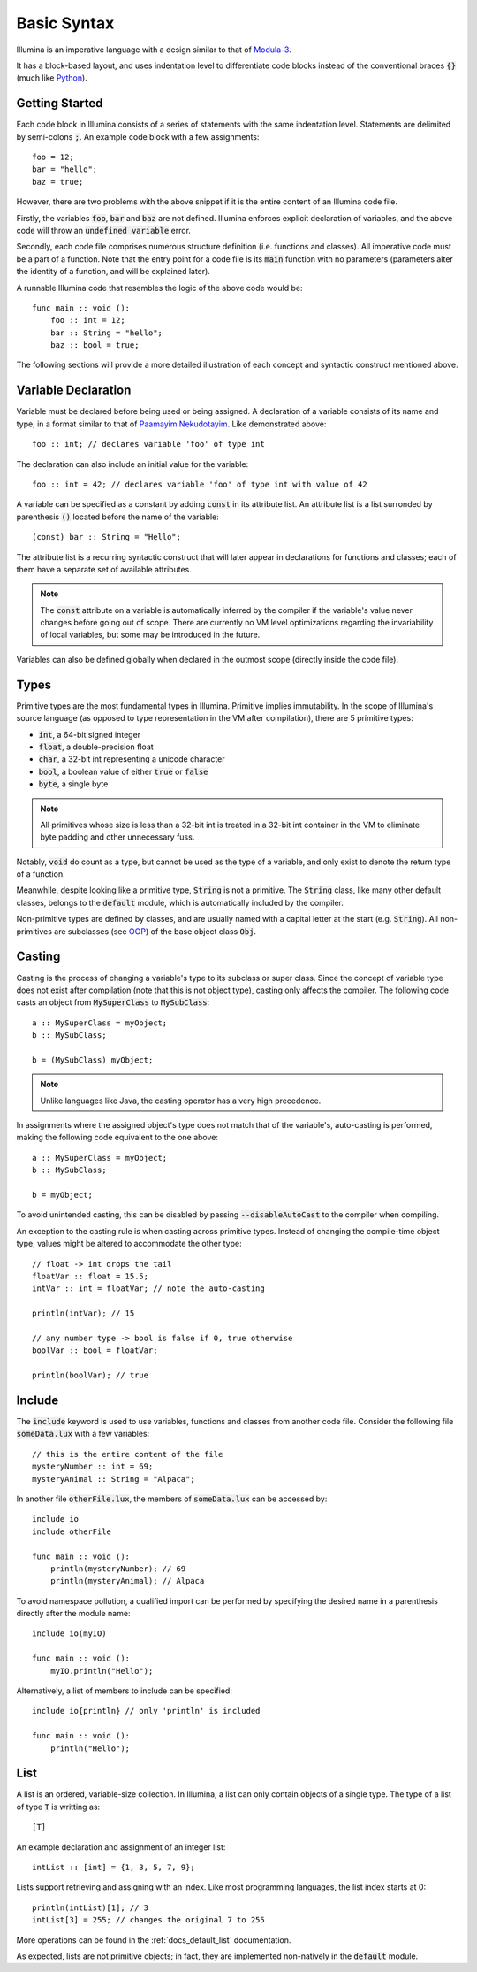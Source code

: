 .. highlight:: illumina

Basic Syntax
============

Illumina is an imperative language with a design similar to that of `Modula-3 <https://en.wikipedia.org/wiki/Modula-3>`_.

It has a block-based layout, and uses indentation level to differentiate code blocks instead of the conventional braces :code:`{}` (much like `Python <https://en.wikipedia.org/wiki/Python_(programming_language)>`_).

Getting Started
---------------

Each code block in Illumina consists of a series of statements with the same indentation level. Statements are delimited by semi-colons :code:`;`. An example code block with a few assignments::

    foo = 12;
    bar = "hello";
    baz = true;

However, there are two problems with the above snippet if it is the entire content of an Illumina code file.

Firstly, the variables :code:`foo`, :code:`bar` and :code:`baz` are not defined. Illumina enforces explicit declaration of variables, and the above code will throw an :code:`undefined variable` error.

Secondly, each code file comprises numerous structure definition (i.e. functions and classes). All imperative code must be a part of a function. Note that the entry point for a code file is its :code:`main` function with no parameters (parameters alter the identity of a function, and will be explained later).

A runnable Illumina code that resembles the logic of the above code would be::

    func main :: void ():
        foo :: int = 12;
        bar :: String = "hello";
        baz :: bool = true;

The following sections will provide a more detailed illustration of each concept and syntactic construct mentioned above.

Variable Declaration
--------------------

Variable must be declared before being used or being assigned. A declaration of a variable consists of its name and type, in a format similar to that of `Paamayim Nekudotayim <https://en.wikipedia.org/wiki/Scope_resolution_operator>`_. Like demonstrated above::

    foo :: int; // declares variable 'foo' of type int

The declaration can also include an initial value for the variable::

    foo :: int = 42; // declares variable 'foo' of type int with value of 42

A variable can be specified as a constant by adding :code:`const` in its attribute list. An attribute list is a list surronded by parenthesis :code:`()` located before the name of the variable::

    (const) bar :: String = "Hello";

The attribute list is a recurring syntactic construct that  will later appear in declarations for functions and classes; each of them have a separate set of available attributes.

.. note::

    The :code:`const` attribute on a variable is automatically inferred by the compiler if the variable's value never changes before going out of scope. There are currently no VM level optimizations regarding the invariability of local variables, but some may be introduced in the future.

Variables can also be defined globally when declared in the outmost scope (directly inside the code file).

Types
-----

Primitive types are the most fundamental types in Illumina. Primitive implies immutability. In the scope of Illumina's source language (as opposed to type representation in the VM after compilation), there are 5 primitive types:

* :code:`int`, a 64-bit signed integer
* :code:`float`, a double-precision float
* :code:`char`, a 32-bit int representing a unicode character
* :code:`bool`, a boolean value of either :code:`true` or :code:`false`
* :code:`byte`, a single byte

.. note::
    
    All primitives whose size is less than a 32-bit int is treated in a 32-bit int container in the VM to eliminate byte padding and other unnecessary fuss.

Notably, :code:`void` do count as a type, but cannot be used as the type of a variable, and only exist to denote the return type of a function.

Meanwhile, despite looking like a primitive type, :code:`String` is not a primitive. The :code:`String` class, like many other default classes, belongs to the :code:`default` module, which is automatically included by the compiler.

Non-primitive types are defined by classes, and are usually named with a capital letter at the start (e.g. :code:`String`). All non-primitives are subclasses (see `OOP <https://en.wikipedia.org/wiki/Object-oriented_programming>`_) of the base object class :code:`Obj`.

Casting
-------

Casting is the process of changing a variable's type to its subclass or super class. Since the concept of variable type does not exist after compilation (note that this is not object type), casting only affects the compiler. The following code casts an object from :code:`MySuperClass` to :code:`MySubClass`::

    a :: MySuperClass = myObject;
    b :: MySubClass;

    b = (MySubClass) myObject;

.. note::

    Unlike languages like Java, the casting operator has a very high precedence.

In assignments where the assigned object's type does not match that of the variable's, auto-casting is performed, making the following code equivalent to the one above::

    a :: MySuperClass = myObject;
    b :: MySubClass;

    b = myObject;

To avoid unintended casting, this can be disabled by passing :code:`--disableAutoCast` to the compiler when compiling.

An exception to the casting rule is when casting across primitive types. Instead of changing the compile-time object type, values might be altered to accommodate the other type::

    // float -> int drops the tail
    floatVar :: float = 15.5;
    intVar :: int = floatVar; // note the auto-casting

    println(intVar); // 15

    // any number type -> bool is false if 0, true otherwise
    boolVar :: bool = floatVar;

    println(boolVar); // true

Include
-------

The :code:`include` keyword is used to use variables, functions and classes from another code file. Consider the following file :code:`someData.lux` with a few variables::

    // this is the entire content of the file
    mysteryNumber :: int = 69;
    mysteryAnimal :: String = "Alpaca";

In another file :code:`otherFile.lux`, the members of :code:`someData.lux` can be accessed by::

    include io
    include otherFile

    func main :: void ():
        println(mysteryNumber); // 69
        println(mysteryAnimal); // Alpaca

To avoid namespace pollution, a qualified import can be performed by specifying the desired name in a parenthesis directly after the module name::

    include io(myIO)

    func main :: void ():
        myIO.println("Hello");

Alternatively, a list of members to include can be specified::

    include io{println} // only 'println' is included

    func main :: void ():
        println("Hello");

List
----

A list is an ordered, variable-size collection. In Illumina, a list can only contain objects of a single type. The type of a list of type :code:`T` is writting as::
    
    [T]

An example declaration and assignment of an integer list::

    intList :: [int] = {1, 3, 5, 7, 9};

Lists support retrieving and assigning with an index. Like most programming languages, the list index starts at 0::

    println(intList)[1]; // 3
    intList[3] = 255; // changes the original 7 to 255

More operations can be found in the :ref:`docs_default_list` documentation.

As expected, lists are not primitive objects; in fact, they are implemented non-natively in the :code:`default` module.